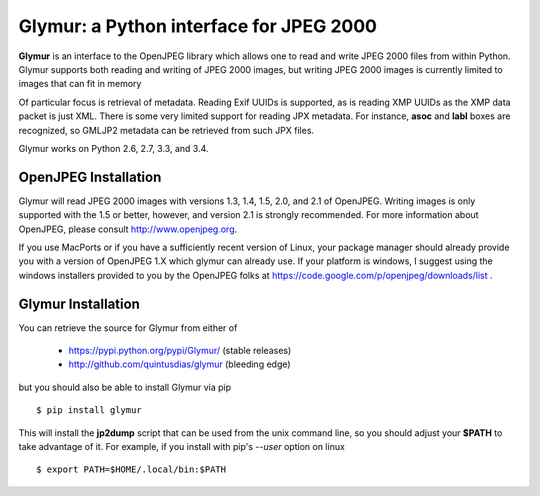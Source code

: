 ----------------------------------------
Glymur: a Python interface for JPEG 2000
----------------------------------------

**Glymur** is an interface to the OpenJPEG library
which allows one to read and write JPEG 2000 files from within Python.  
Glymur supports both reading and writing of JPEG 2000 images, but writing
JPEG 2000 images is currently limited to images that can fit in memory

Of particular focus is retrieval of metadata.  Reading Exif UUIDs is supported,
as is reading XMP UUIDs as the XMP data packet is just XML.  There is
some very limited support for reading JPX metadata.  For instance,
**asoc** and **labl** boxes are recognized, so GMLJP2 metadata can
be retrieved from such JPX files.

Glymur works on Python 2.6, 2.7, 3.3, and 3.4.

OpenJPEG Installation
=====================
Glymur will read JPEG 2000 images with versions 1.3, 1.4, 1.5, 2.0, and 2.1 of
OpenJPEG.  Writing images is only supported with the 1.5 or better, however,
and version 2.1 is strongly recommended.  For more information about OpenJPEG,
please consult http://www.openjpeg.org.

If you use MacPorts or if you have a sufficiently recent version of
Linux, your package manager should already provide you with a version of
OpenJPEG 1.X which glymur can already use.  If your platform is windows,
I suggest using the windows installers provided to you by the OpenJPEG
folks at https://code.google.com/p/openjpeg/downloads/list .

Glymur Installation
===================
You can retrieve the source for Glymur from either of

    * https://pypi.python.org/pypi/Glymur/ (stable releases)
    * http://github.com/quintusdias/glymur (bleeding edge)

but you should also be able to install Glymur via pip ::

    $ pip install glymur

This will install the **jp2dump** script that can be used from the unix command
line, so you should adjust your **$PATH**
to take advantage of it.  For example, if you install with pip's
`--user` option on linux ::

    $ export PATH=$HOME/.local/bin:$PATH

